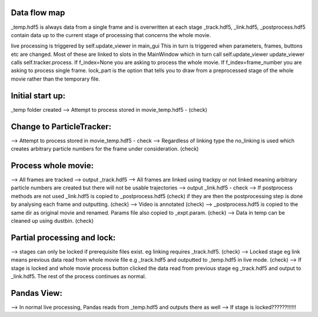 Data flow map
=============

_temp.hdf5 is always data from a single frame and is overwritten at each stage
_track.hdf5, _link.hdf5, _postprocess.hdf5 contain data up to the current stage of processing that concerns the whole movie.


live processing is triggered by self.update_viewer in main_gui
This in turn is triggered when parameters, frames, buttons etc are changed. Most of these are linked to slots in the MainWindow which in turn call self.update_viewer
update_viewer calls self.tracker.process. If f_index=None you are asking to process the whole movie. If f_index=frame_number you are asking to process single frame. lock_part
is the option that tells you to draw from a preprocessed stage of the whole movie rather than the temporary file.


Initial start up:
=================

_temp folder created
--> Attempt to process stored in movie_temp.hdf5 - (check)

Change to ParticleTracker:
==========================

--> Attempt to process stored in movie_temp.hdf5 - check
--> Regardless of linking type the no_linking is used which creates arbitrary particle numbers for the frame under consideration. (check)

Process whole movie:
====================
--> All frames are tracked --> output _track.hdf5
--> All frames are linked using trackpy or not linked meaning arbitrary particle numbers are created but there will not be usable trajectories --> output _link.hdf5 - check
--> If postprocess methods are not used _link.hdf5 is copied to _postprocess.hdf5 (check) if they are then the postprocessing step is done by analysing each frame and outputting. (check)
--> Video is annotated (check)
--> _postprocess.hdf5 is copied to the same dir as original movie and renamed. Params file also copied to _expt.param. (check)
--> Data in temp can be cleaned up using dustbin. (check)

Partial processing and lock:
============================
--> stages can only be locked if prerequisite files exist. eg linking requires _track.hdf5. (check)
--> Locked stage eg link means previous data read from whole movie file e.g _track.hdf5 and outputted to _temp.hdf5 in live mode. (check)
--> If stage is locked and whole movie process button clicked the data read from previous stage eg _track.hdf5 and output to _link.hdf5. The rest of the process continues as normal.

Pandas View:
============
--> In normal live processing, Pandas reads from _temp.hdf5 and outputs there as well
--> If stage is locked??????!!!!!!





